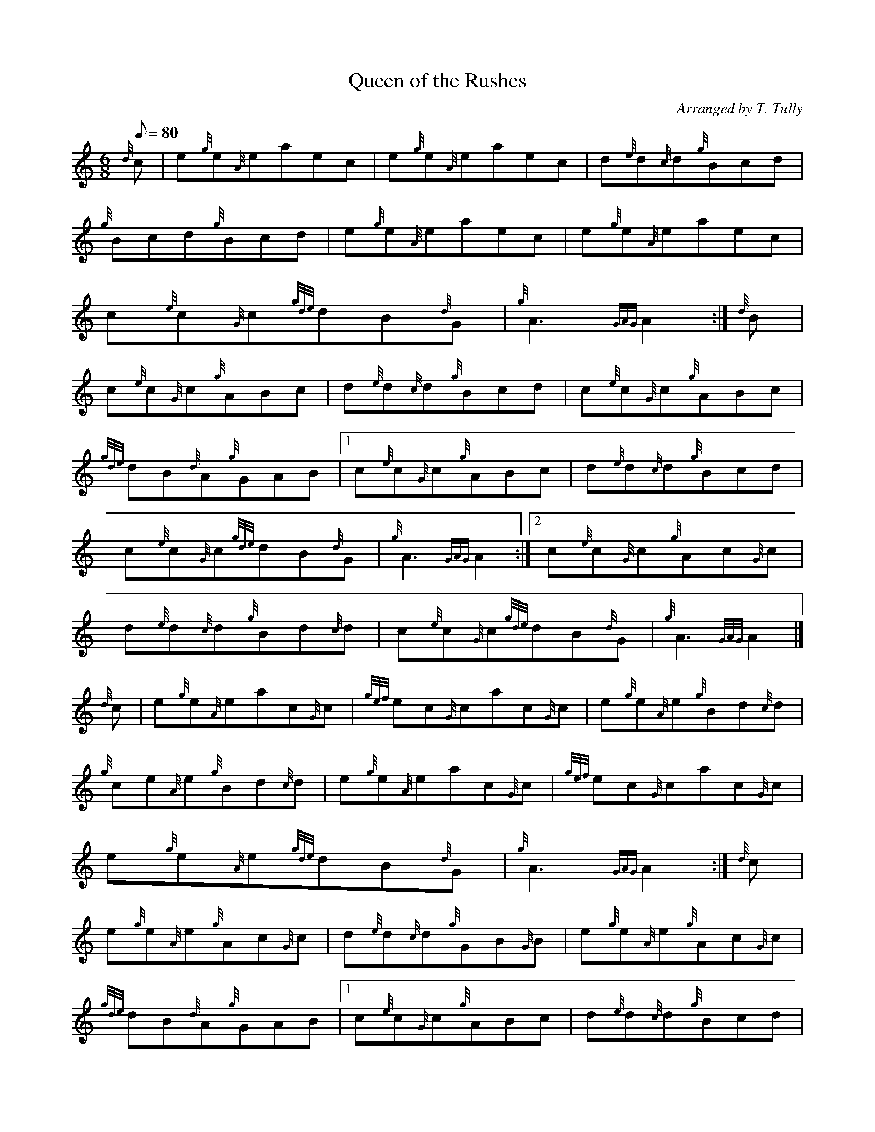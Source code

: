 X: 1
T:Queen of the Rushes
M:6/8
L:1/8
Q:80
C:Arranged by T. Tully
S:Jig
K:HP
{d}c|
e{g}e{A}eaec|
e{g}e{A}eaec|
d{e}d{c}d{g}Bcd|  !
{g}Bcd{g}Bcd|
e{g}e{A}eaec|
e{g}e{A}eaec|  !
c{e}c{G}c{gde}dB{d}G|
{g}A3{GAG}A2:|
{d}B|  !
c{e}c{G}c{g}ABc|
d{e}d{c}d{g}Bcd|
c{e}c{G}c{g}ABc|  !
{gde}dB{d}A{g}GAB|1
c{e}c{G}c{g}ABc|
d{e}d{c}d{g}Bcd|  !
c{e}c{G}c{gde}dB{d}G|
{g}A3{GAG}A2:|2
c{e}c{G}c{g}Ac{G}c|  !
d{e}d{c}d{g}Bd{c}d|
c{e}c{G}c{gde}dB{d}G|
{g}A3{GAG}A2|]  !
{d}c|
e{g}e{A}eac{G}c|
{gef}ec{G}cac{G}c|
e{g}e{A}e{g}Bd{c}d|  !
{g}ce{A}e{g}Bd{c}d|
e{g}e{A}eac{G}c|
{gef}ec{G}cac{G}c|  !
e{g}e{A}e{gde}dB{d}G|
{g}A3{GAG}A2:|
{d}c|  !
e{g}e{A}e{g}Ac{G}c|
d{e}d{c}d{g}GB{G}B|
e{g}e{A}e{g}Ac{G}c|  !
{gde}dB{d}A{g}GAB|1
c{e}c{G}c{g}ABc|
d{e}d{c}d{g}Bcd|  !
e{g}e{A}e{gde}dA{d}G|
{g}A3{GAG}A2:|2
c{e}c{G}c{g}Ac{G}c|  !
d{e}d{c}d{g}Bd{c}d|
e{g}e{A}e{gde}dA{d}G|
{g}A3{GAG}A2|]  !
{d}c|
e{g}e{A}e{ag}a3|
ce{A}e{ag}a3|
df{e}f{g}Bd{c}d|  !
{g}cde{g}Bcd|
e{g}e{A}e{ag}a3|
ce{A}e{ag}a3|  !
ge{A}e{gde}dB{d}G|
{g}A3{GAG}A2:|
